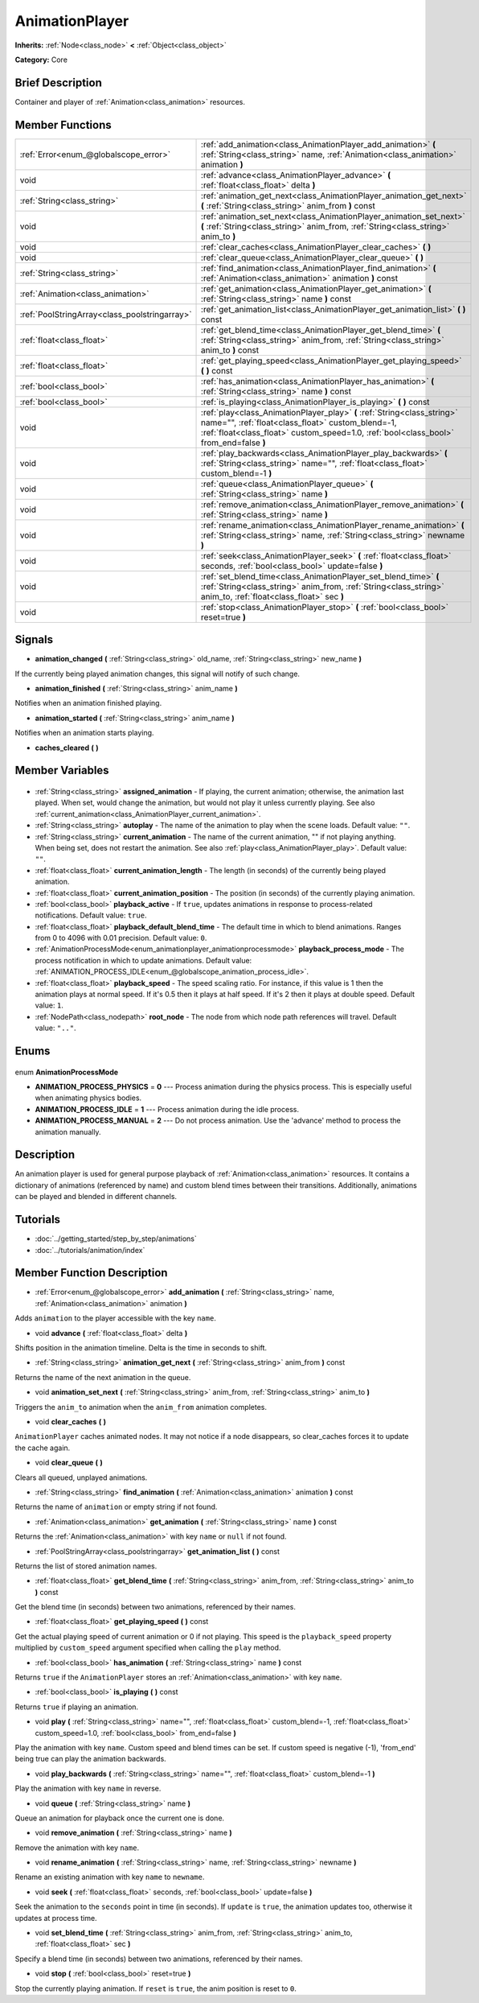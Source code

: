 .. Generated automatically by doc/tools/makerst.py in Godot's source tree.
.. DO NOT EDIT THIS FILE, but the AnimationPlayer.xml source instead.
.. The source is found in doc/classes or modules/<name>/doc_classes.

.. _class_AnimationPlayer:

AnimationPlayer
===============

**Inherits:** :ref:`Node<class_node>` **<** :ref:`Object<class_object>`

**Category:** Core

Brief Description
-----------------

Container and player of :ref:`Animation<class_animation>` resources.

Member Functions
----------------

+------------------------------------------------+------------------------------------------------------------------------------------------------------------------------------------------------------------------------------------------------------------------------+
| :ref:`Error<enum_@globalscope_error>`          | :ref:`add_animation<class_AnimationPlayer_add_animation>` **(** :ref:`String<class_string>` name, :ref:`Animation<class_animation>` animation **)**                                                                    |
+------------------------------------------------+------------------------------------------------------------------------------------------------------------------------------------------------------------------------------------------------------------------------+
| void                                           | :ref:`advance<class_AnimationPlayer_advance>` **(** :ref:`float<class_float>` delta **)**                                                                                                                              |
+------------------------------------------------+------------------------------------------------------------------------------------------------------------------------------------------------------------------------------------------------------------------------+
| :ref:`String<class_string>`                    | :ref:`animation_get_next<class_AnimationPlayer_animation_get_next>` **(** :ref:`String<class_string>` anim_from **)** const                                                                                            |
+------------------------------------------------+------------------------------------------------------------------------------------------------------------------------------------------------------------------------------------------------------------------------+
| void                                           | :ref:`animation_set_next<class_AnimationPlayer_animation_set_next>` **(** :ref:`String<class_string>` anim_from, :ref:`String<class_string>` anim_to **)**                                                             |
+------------------------------------------------+------------------------------------------------------------------------------------------------------------------------------------------------------------------------------------------------------------------------+
| void                                           | :ref:`clear_caches<class_AnimationPlayer_clear_caches>` **(** **)**                                                                                                                                                    |
+------------------------------------------------+------------------------------------------------------------------------------------------------------------------------------------------------------------------------------------------------------------------------+
| void                                           | :ref:`clear_queue<class_AnimationPlayer_clear_queue>` **(** **)**                                                                                                                                                      |
+------------------------------------------------+------------------------------------------------------------------------------------------------------------------------------------------------------------------------------------------------------------------------+
| :ref:`String<class_string>`                    | :ref:`find_animation<class_AnimationPlayer_find_animation>` **(** :ref:`Animation<class_animation>` animation **)** const                                                                                              |
+------------------------------------------------+------------------------------------------------------------------------------------------------------------------------------------------------------------------------------------------------------------------------+
| :ref:`Animation<class_animation>`              | :ref:`get_animation<class_AnimationPlayer_get_animation>` **(** :ref:`String<class_string>` name **)** const                                                                                                           |
+------------------------------------------------+------------------------------------------------------------------------------------------------------------------------------------------------------------------------------------------------------------------------+
| :ref:`PoolStringArray<class_poolstringarray>`  | :ref:`get_animation_list<class_AnimationPlayer_get_animation_list>` **(** **)** const                                                                                                                                  |
+------------------------------------------------+------------------------------------------------------------------------------------------------------------------------------------------------------------------------------------------------------------------------+
| :ref:`float<class_float>`                      | :ref:`get_blend_time<class_AnimationPlayer_get_blend_time>` **(** :ref:`String<class_string>` anim_from, :ref:`String<class_string>` anim_to **)** const                                                               |
+------------------------------------------------+------------------------------------------------------------------------------------------------------------------------------------------------------------------------------------------------------------------------+
| :ref:`float<class_float>`                      | :ref:`get_playing_speed<class_AnimationPlayer_get_playing_speed>` **(** **)** const                                                                                                                                    |
+------------------------------------------------+------------------------------------------------------------------------------------------------------------------------------------------------------------------------------------------------------------------------+
| :ref:`bool<class_bool>`                        | :ref:`has_animation<class_AnimationPlayer_has_animation>` **(** :ref:`String<class_string>` name **)** const                                                                                                           |
+------------------------------------------------+------------------------------------------------------------------------------------------------------------------------------------------------------------------------------------------------------------------------+
| :ref:`bool<class_bool>`                        | :ref:`is_playing<class_AnimationPlayer_is_playing>` **(** **)** const                                                                                                                                                  |
+------------------------------------------------+------------------------------------------------------------------------------------------------------------------------------------------------------------------------------------------------------------------------+
| void                                           | :ref:`play<class_AnimationPlayer_play>` **(** :ref:`String<class_string>` name="", :ref:`float<class_float>` custom_blend=-1, :ref:`float<class_float>` custom_speed=1.0, :ref:`bool<class_bool>` from_end=false **)** |
+------------------------------------------------+------------------------------------------------------------------------------------------------------------------------------------------------------------------------------------------------------------------------+
| void                                           | :ref:`play_backwards<class_AnimationPlayer_play_backwards>` **(** :ref:`String<class_string>` name="", :ref:`float<class_float>` custom_blend=-1 **)**                                                                 |
+------------------------------------------------+------------------------------------------------------------------------------------------------------------------------------------------------------------------------------------------------------------------------+
| void                                           | :ref:`queue<class_AnimationPlayer_queue>` **(** :ref:`String<class_string>` name **)**                                                                                                                                 |
+------------------------------------------------+------------------------------------------------------------------------------------------------------------------------------------------------------------------------------------------------------------------------+
| void                                           | :ref:`remove_animation<class_AnimationPlayer_remove_animation>` **(** :ref:`String<class_string>` name **)**                                                                                                           |
+------------------------------------------------+------------------------------------------------------------------------------------------------------------------------------------------------------------------------------------------------------------------------+
| void                                           | :ref:`rename_animation<class_AnimationPlayer_rename_animation>` **(** :ref:`String<class_string>` name, :ref:`String<class_string>` newname **)**                                                                      |
+------------------------------------------------+------------------------------------------------------------------------------------------------------------------------------------------------------------------------------------------------------------------------+
| void                                           | :ref:`seek<class_AnimationPlayer_seek>` **(** :ref:`float<class_float>` seconds, :ref:`bool<class_bool>` update=false **)**                                                                                            |
+------------------------------------------------+------------------------------------------------------------------------------------------------------------------------------------------------------------------------------------------------------------------------+
| void                                           | :ref:`set_blend_time<class_AnimationPlayer_set_blend_time>` **(** :ref:`String<class_string>` anim_from, :ref:`String<class_string>` anim_to, :ref:`float<class_float>` sec **)**                                      |
+------------------------------------------------+------------------------------------------------------------------------------------------------------------------------------------------------------------------------------------------------------------------------+
| void                                           | :ref:`stop<class_AnimationPlayer_stop>` **(** :ref:`bool<class_bool>` reset=true **)**                                                                                                                                 |
+------------------------------------------------+------------------------------------------------------------------------------------------------------------------------------------------------------------------------------------------------------------------------+

Signals
-------

.. _class_AnimationPlayer_animation_changed:

- **animation_changed** **(** :ref:`String<class_string>` old_name, :ref:`String<class_string>` new_name **)**

If the currently being played animation changes, this signal will notify of such change.

.. _class_AnimationPlayer_animation_finished:

- **animation_finished** **(** :ref:`String<class_string>` anim_name **)**

Notifies when an animation finished playing.

.. _class_AnimationPlayer_animation_started:

- **animation_started** **(** :ref:`String<class_string>` anim_name **)**

Notifies when an animation starts playing.

.. _class_AnimationPlayer_caches_cleared:

- **caches_cleared** **(** **)**


Member Variables
----------------

  .. _class_AnimationPlayer_assigned_animation:

- :ref:`String<class_string>` **assigned_animation** - If playing, the current animation; otherwise, the animation last played. When set, would change the animation, but would not play it unless currently playing. See also :ref:`current_animation<class_AnimationPlayer_current_animation>`.

  .. _class_AnimationPlayer_autoplay:

- :ref:`String<class_string>` **autoplay** - The name of the animation to play when the scene loads. Default value: ``""``.

  .. _class_AnimationPlayer_current_animation:

- :ref:`String<class_string>` **current_animation** - The name of the current animation, "" if not playing anything. When being set, does not restart the animation. See also :ref:`play<class_AnimationPlayer_play>`. Default value: ``""``.

  .. _class_AnimationPlayer_current_animation_length:

- :ref:`float<class_float>` **current_animation_length** - The length (in seconds) of the currently being played animation.

  .. _class_AnimationPlayer_current_animation_position:

- :ref:`float<class_float>` **current_animation_position** - The position (in seconds) of the currently playing animation.

  .. _class_AnimationPlayer_playback_active:

- :ref:`bool<class_bool>` **playback_active** - If ``true``, updates animations in response to process-related notifications. Default value: ``true``.

  .. _class_AnimationPlayer_playback_default_blend_time:

- :ref:`float<class_float>` **playback_default_blend_time** - The default time in which to blend animations. Ranges from 0 to 4096 with 0.01 precision. Default value: ``0``.

  .. _class_AnimationPlayer_playback_process_mode:

- :ref:`AnimationProcessMode<enum_animationplayer_animationprocessmode>` **playback_process_mode** - The process notification in which to update animations. Default value: :ref:`ANIMATION_PROCESS_IDLE<enum_@globalscope_animation_process_idle>`.

  .. _class_AnimationPlayer_playback_speed:

- :ref:`float<class_float>` **playback_speed** - The speed scaling ratio. For instance, if this value is 1 then the animation plays at normal speed. If it's 0.5 then it plays at half speed. If it's 2 then it plays at double speed. Default value: ``1``.

  .. _class_AnimationPlayer_root_node:

- :ref:`NodePath<class_nodepath>` **root_node** - The node from which node path references will travel. Default value: ``".."``.


Enums
-----

  .. _enum_AnimationPlayer_AnimationProcessMode:

enum **AnimationProcessMode**

- **ANIMATION_PROCESS_PHYSICS** = **0** --- Process animation during the physics process. This is especially useful when animating physics bodies.
- **ANIMATION_PROCESS_IDLE** = **1** --- Process animation during the idle process.
- **ANIMATION_PROCESS_MANUAL** = **2** --- Do not process animation. Use the 'advance' method to process the animation manually.


Description
-----------

An animation player is used for general purpose playback of :ref:`Animation<class_animation>` resources. It contains a dictionary of animations (referenced by name) and custom blend times between their transitions. Additionally, animations can be played and blended in different channels.

Tutorials
---------

- :doc:`../getting_started/step_by_step/animations`
- :doc:`../tutorials/animation/index`

Member Function Description
---------------------------

.. _class_AnimationPlayer_add_animation:

- :ref:`Error<enum_@globalscope_error>` **add_animation** **(** :ref:`String<class_string>` name, :ref:`Animation<class_animation>` animation **)**

Adds ``animation`` to the player accessible with the key ``name``.

.. _class_AnimationPlayer_advance:

- void **advance** **(** :ref:`float<class_float>` delta **)**

Shifts position in the animation timeline. Delta is the time in seconds to shift.

.. _class_AnimationPlayer_animation_get_next:

- :ref:`String<class_string>` **animation_get_next** **(** :ref:`String<class_string>` anim_from **)** const

Returns the name of the next animation in the queue.

.. _class_AnimationPlayer_animation_set_next:

- void **animation_set_next** **(** :ref:`String<class_string>` anim_from, :ref:`String<class_string>` anim_to **)**

Triggers the ``anim_to`` animation when the ``anim_from`` animation completes.

.. _class_AnimationPlayer_clear_caches:

- void **clear_caches** **(** **)**

``AnimationPlayer`` caches animated nodes. It may not notice if a node disappears, so clear_caches forces it to update the cache again.

.. _class_AnimationPlayer_clear_queue:

- void **clear_queue** **(** **)**

Clears all queued, unplayed animations.

.. _class_AnimationPlayer_find_animation:

- :ref:`String<class_string>` **find_animation** **(** :ref:`Animation<class_animation>` animation **)** const

Returns the name of ``animation`` or empty string if not found.

.. _class_AnimationPlayer_get_animation:

- :ref:`Animation<class_animation>` **get_animation** **(** :ref:`String<class_string>` name **)** const

Returns the :ref:`Animation<class_animation>` with key ``name`` or ``null`` if not found.

.. _class_AnimationPlayer_get_animation_list:

- :ref:`PoolStringArray<class_poolstringarray>` **get_animation_list** **(** **)** const

Returns the list of stored animation names.

.. _class_AnimationPlayer_get_blend_time:

- :ref:`float<class_float>` **get_blend_time** **(** :ref:`String<class_string>` anim_from, :ref:`String<class_string>` anim_to **)** const

Get the blend time (in seconds) between two animations, referenced by their names.

.. _class_AnimationPlayer_get_playing_speed:

- :ref:`float<class_float>` **get_playing_speed** **(** **)** const

Get the actual playing speed of current animation or 0 if not playing. This speed is the ``playback_speed`` property multiplied by ``custom_speed`` argument specified when calling the ``play`` method.

.. _class_AnimationPlayer_has_animation:

- :ref:`bool<class_bool>` **has_animation** **(** :ref:`String<class_string>` name **)** const

Returns ``true`` if the ``AnimationPlayer`` stores an :ref:`Animation<class_animation>` with key ``name``.

.. _class_AnimationPlayer_is_playing:

- :ref:`bool<class_bool>` **is_playing** **(** **)** const

Returns ``true`` if playing an animation.

.. _class_AnimationPlayer_play:

- void **play** **(** :ref:`String<class_string>` name="", :ref:`float<class_float>` custom_blend=-1, :ref:`float<class_float>` custom_speed=1.0, :ref:`bool<class_bool>` from_end=false **)**

Play the animation with key ``name``. Custom speed and blend times can be set. If custom speed is negative (-1), 'from_end' being true can play the animation backwards.

.. _class_AnimationPlayer_play_backwards:

- void **play_backwards** **(** :ref:`String<class_string>` name="", :ref:`float<class_float>` custom_blend=-1 **)**

Play the animation with key ``name`` in reverse.

.. _class_AnimationPlayer_queue:

- void **queue** **(** :ref:`String<class_string>` name **)**

Queue an animation for playback once the current one is done.

.. _class_AnimationPlayer_remove_animation:

- void **remove_animation** **(** :ref:`String<class_string>` name **)**

Remove the animation with key ``name``.

.. _class_AnimationPlayer_rename_animation:

- void **rename_animation** **(** :ref:`String<class_string>` name, :ref:`String<class_string>` newname **)**

Rename an existing animation with key ``name`` to ``newname``.

.. _class_AnimationPlayer_seek:

- void **seek** **(** :ref:`float<class_float>` seconds, :ref:`bool<class_bool>` update=false **)**

Seek the animation to the ``seconds`` point in time (in seconds). If ``update`` is ``true``, the animation updates too, otherwise it updates at process time.

.. _class_AnimationPlayer_set_blend_time:

- void **set_blend_time** **(** :ref:`String<class_string>` anim_from, :ref:`String<class_string>` anim_to, :ref:`float<class_float>` sec **)**

Specify a blend time (in seconds) between two animations, referenced by their names.

.. _class_AnimationPlayer_stop:

- void **stop** **(** :ref:`bool<class_bool>` reset=true **)**

Stop the currently playing animation. If ``reset`` is ``true``, the anim position is reset to ``0``.


